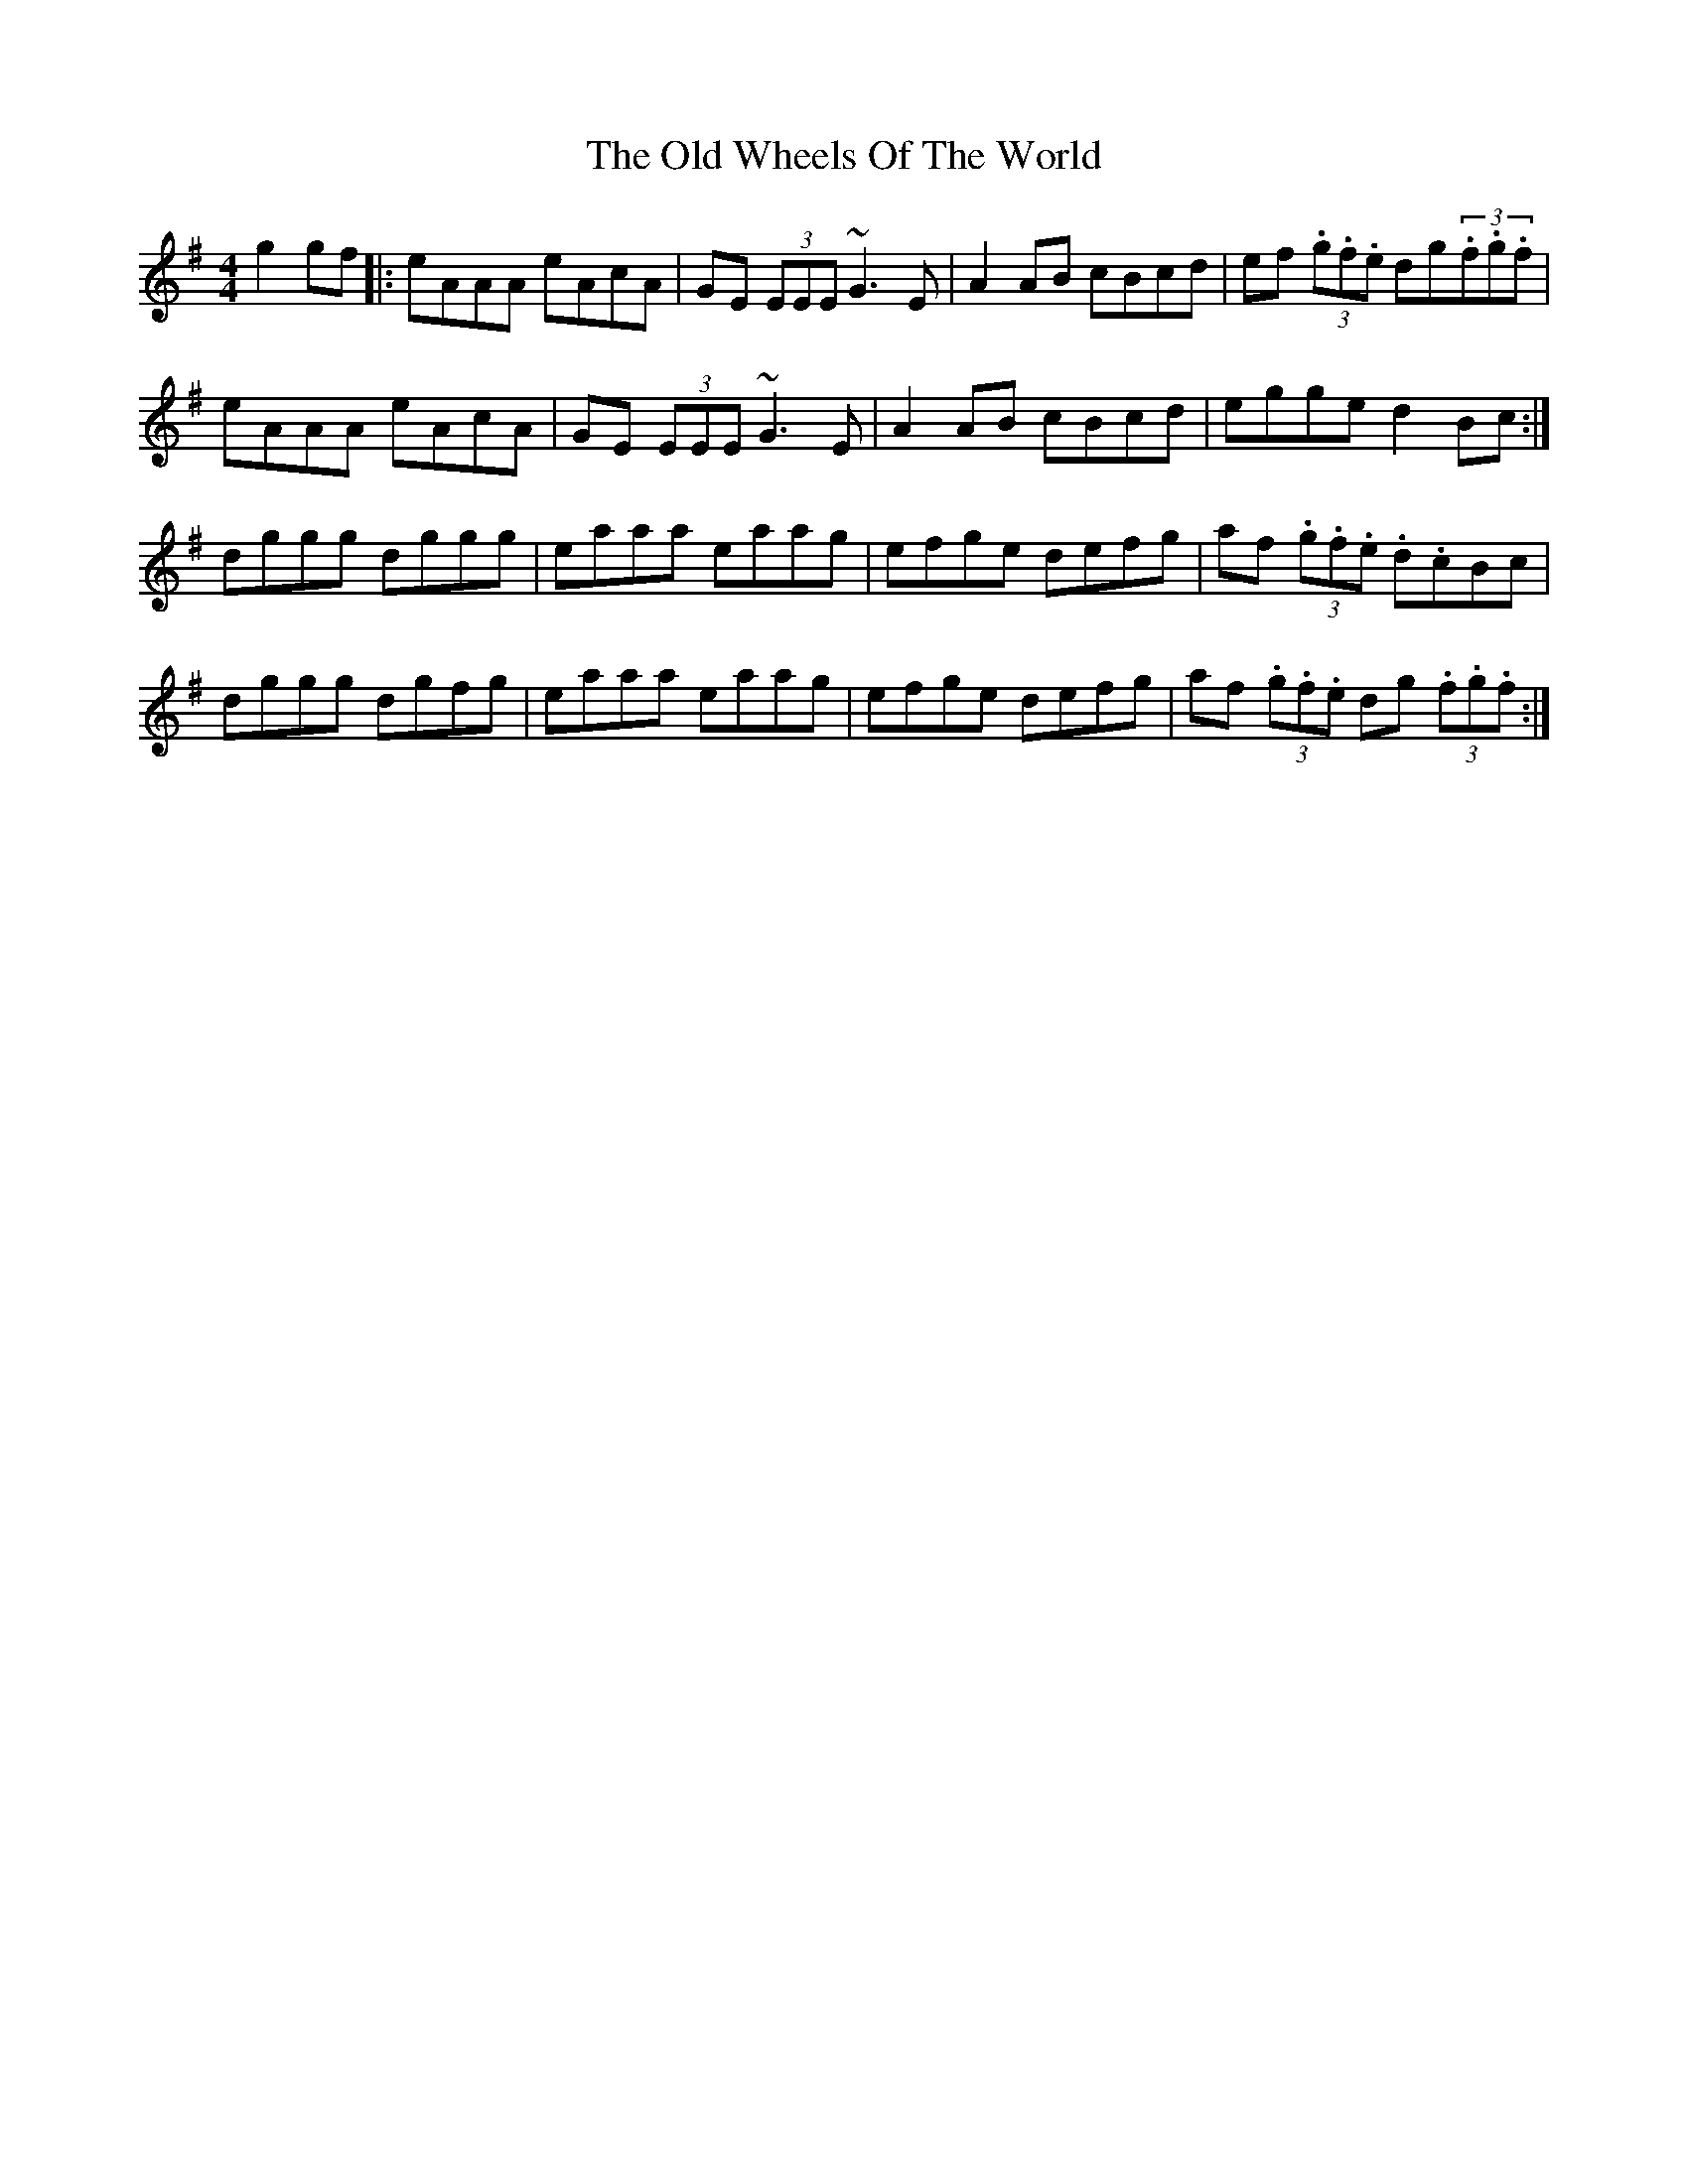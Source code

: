 X: 30463
T: Old Wheels Of The World, The
R: reel
M: 4/4
K: Dmixolydian
g2 gf|:eAAA eAcA|GE (3EEE ~G3E|A2AB cBcd|ef (3.g.f.e dg(3.f.g.f|
eAAA eAcA|GE (3EEE ~G3E|A2AB cBcd|egge d2 Bc:|
dggg dggg|eaaa eaag|efge defg|af (3.g.f.e .d.cBc|
dggg dgfg|eaaa eaag|efge defg|af (3.g.f.e dg (3.f.g.f:|

